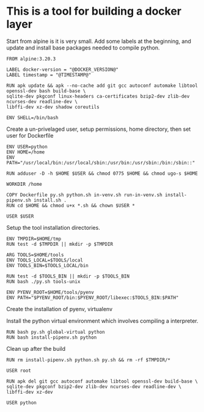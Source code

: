* This is a tool for building a docker layer

Start from alpine is it is very small. Add some labels at the
beginning, and update and install base packages needed to compile
python.

#+BEGIN_SRC docker-build :tangle Dockerfile.template
FROM alpine:3.20.3

LABEL docker-version = "@DOCKER_VERSION@"
LABEL timestamp = "@TIMESTAMP@"

RUN apk update && apk --no-cache add git gcc autoconf automake libtool openssl-dev bash build-base \
sqlite-dev pkgconf linux-headers ca-certificates bzip2-dev zlib-dev ncurses-dev readline-dev \
libffi-dev xz-dev shadow coreutils

ENV SHELL=/bin/bash
#+END_SRC

Create a un-privelaged user, setup permissions, home directory, then
set user for Dockerfile

#+BEGIN_SRC docker-build :tangle Dockerfile.template
ENV USER=python
ENV HOME=/home
ENV PATH="/usr/local/bin:/usr/local/sbin:/usr/bin:/usr/sbin:/bin:/sbin::"

RUN adduser -D -h $HOME $USER && chmod 0775 $HOME && chmod ugo-s $HOME

WORKDIR /home

COPY Dockerfile py.sh python.sh in-venv.sh run-in-venv.sh install-pipenv.sh install.sh .
RUN cd $HOME && chmod u+x *.sh && chown $USER *

USER $USER
#+END_SRC

Setup the tool installation directories.

#+BEGIN_SRC docker-build :tangle Dockerfile.template
ENV TMPDIR=$HOME/tmp
RUN test -d $TMPDIR || mkdir -p $TMPDIR

ARG TOOLS=$HOME/tools
ENV TOOLS_LOCAL=$TOOLS/local
ENV TOOLS_BIN=$TOOLS_LOCAL/bin

RUN test -d $TOOLS_BIN || mkdir -p $TOOLS_BIN
RUN bash ./py.sh tools-unix

ENV PYENV_ROOT=$HOME/tools/pyenv
ENV PATH="$PYENV_ROOT/bin:$PYENV_ROOT/libexec:$TOOLS_BIN:$PATH"
#+END_SRC

Create the installation of pyenv, virtualenv

Install the python virtual environment which involves compiling a
interpreter.

#+BEGIN_SRC docker-build :tangle Dockerfile.template
RUN bash py.sh global-virtual python
RUN bash install-pipenv.sh python
#+END_SRC

Clean up after the build

#+BEGIN_SRC docker-build :tangle Dockerfile.template
RUN rm install-pipenv.sh python.sh py.sh && rm -rf $TMPDIR/*

USER root

RUN apk del git gcc autoconf automake libtool openssl-dev build-base \
sqlite-dev pkgconf bzip2-dev zlib-dev ncurses-dev readline-dev \
libffi-dev xz-dev

USER python

#+END_SRC
